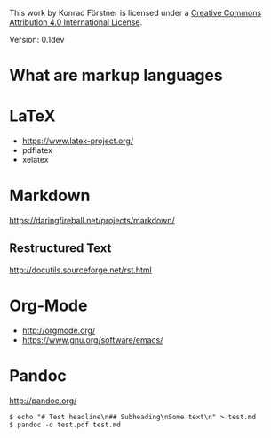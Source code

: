 #+TITEL Markup language tutorial
#+AUTHOR Konrad Förstner

This work by Konrad Förstner is licensed under a [[https://creativecommons.org/licenses/by/4.0/][Creative Commons
Attribution 4.0 International License]].

Version: 0.1dev

* What are markup languages 

* LaTeX

- https://www.latex-project.org/
- pdflatex
- xelatex

* Markdown

https://daringfireball.net/projects/markdown/

** Restructured Text

http://docutils.sourceforge.net/rst.html

* Org-Mode

- http://orgmode.org/
- https://www.gnu.org/software/emacs/


* Pandoc
http://pandoc.org/


#+BEGIN_EXAMPLE
$ echo "# Test headline\n## Subheading\nSome text\n" > test.md
$ pandoc -o test.pdf test.md
#+END_EXAMPLE

